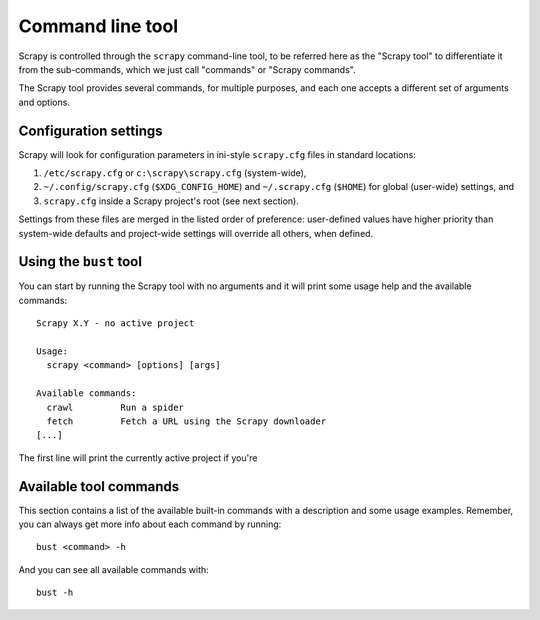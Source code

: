 .. highlight:: none

.. _topics-commands:

====================================
Command line tool
====================================

Scrapy is controlled through the ``scrapy`` command-line tool, to be referred
here as the "Scrapy tool" to differentiate it from the sub-commands, which we
just call "commands" or "Scrapy commands".

The Scrapy tool provides several commands, for multiple purposes, and each one
accepts a different set of arguments and options.


Configuration settings
====================================

Scrapy will look for configuration parameters in ini-style ``scrapy.cfg`` files
in standard locations:

1. ``/etc/scrapy.cfg`` or ``c:\scrapy\scrapy.cfg`` (system-wide),
2. ``~/.config/scrapy.cfg`` (``$XDG_CONFIG_HOME``) and ``~/.scrapy.cfg`` (``$HOME``)
   for global (user-wide) settings, and
3. ``scrapy.cfg`` inside a Scrapy project's root (see next section).

Settings from these files are merged in the listed order of preference:
user-defined values have higher priority than system-wide defaults
and project-wide settings will override all others, when defined.


Using the ``bust`` tool
====================================

You can start by running the Scrapy tool with no arguments and it will print
some usage help and the available commands::

    Scrapy X.Y - no active project

    Usage:
      scrapy <command> [options] [args]

    Available commands:
      crawl         Run a spider
      fetch         Fetch a URL using the Scrapy downloader
    [...]

The first line will print the currently active project if you're


Available tool commands
====================================

This section contains a list of the available built-in commands with a
description and some usage examples. Remember, you can always get more info
about each command by running::

    bust <command> -h

And you can see all available commands with::

    bust -h



.. Global commands:

.. * :command:`redock`
.. * :command:`dock`
.. * :command:`mol`
.. * :command:`table`
.. * :command:`version`

.. .. command:: redock

.. redock
.. ------------------------------------



.. .. command:: dock

.. dock
.. ------------------------------------


.. .. command:: mol

.. mol
.. ------------------------------------



.. .. command:: table

.. table
.. ------------------------------------


.. .. command:: version

.. version
.. -------

.. * Syntax: ``scrapy version [-v]``
.. * Requires project: *no*

.. Prints the Scrapy version. If used with ``-v`` it also prints Python, Twisted
.. and Platform info, which is useful for bug reports.
